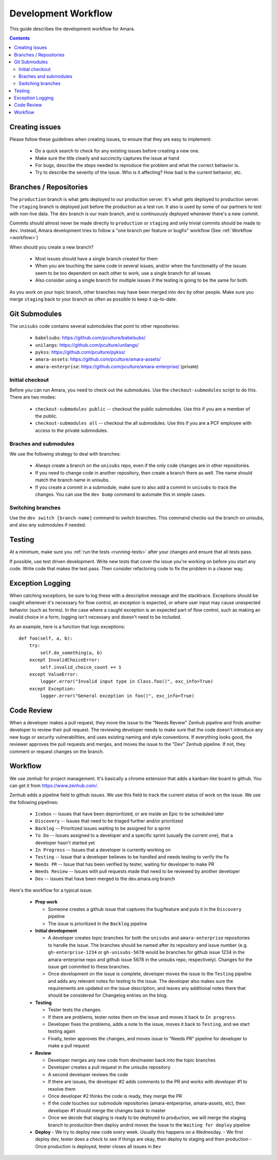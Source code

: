 Development Workflow
====================

This guide describes the development workflow for Amara.

.. contents::

Creating issues
---------------

Please follow these guidelines when creating issues, to ensure that they are
easy to implement:

  - Do a quick search to check for any existing issues before creating a new
    one.
  - Make sure the title clearly and succinctly captures the issue at hand
  - For bugs, describe the steps needed to reproduce the problem and what
    the correct behavior is.
  - Try to describe the severity of the issue.  Who is it affecting?  How bad
    is the current behavior, etc.

Branches / Repositories
-----------------------

The ``production`` branch is what gets deployed to our production server.
It's what gets deployed to production server.  The ``staging`` branch
is deployed just before the production as a test run.  It also is used by some
of our partners to test with non-live data.  The ``dev`` branch is our main
branch, and is continuously deployed whenever there's a new commit.

Commits should almost never be made directly to ``production`` or ``staging``
and only trivial commits should be made to ``dev``.  Instead, Amara development
tries to follow a "one branch per feature or bugfix" workflow (See
:ref:`Workflow <workflow>`)

When should you create a new branch?

  - Most issues should have a single branch created for them
  - When you are touching the same code in several issues, and/or when the
    functionality of the issues seem to be too dependent on each other to work,
    use a single branch for all issues
  - Also consider using a single branch for multiple issues if the testing is
    going to be the same for both.

As you work on your topic branch, other branches may have been merged into
``dev`` by other people.  Make sure you merge ``staging`` back to your branch
as often as possible to keep it up-to-date.

Git Submodules
--------------

The ``unisubs`` code contains several submodules that point to other repositories:

  - ``babelsubs``: https://github.com/pculture/babelsubs/
  - ``unilangs``: https://github.com/pculture/unilangs/
  - ``pykss``: https://github.com/pculture/pykss/
  - ``amara-assets``: https://github.com/pculture/amara-assets/
  - ``amara-enterprise``: https://github.com/pculture/amara-enterprise/ (private)


Initial checkout
^^^^^^^^^^^^^^^^

Before you can run Amara, you need to check out the submodules.  Use the
``checkout-submodules`` script to do this.  There are two modes:

  - ``checkout-submodules public`` -- checkout the public submodules.  Use this
    if you are a member of the public.
  - ``checkout-submodules all`` -- checkout the all submodules.  Use this if
    you are a PCF employee with access to the private submodules.

Braches and submodules
^^^^^^^^^^^^^^^^^^^^^^

We use the following strategy to deal with branches:

  - Always create a branch on the ``unisubs`` repo, even if the only code
    changes are in other repositories.
  - If you need to change code in another repository, then create a branch
    there as well.  The name should match the branch name in unisubs.
  - If you create a commit in a submodule, make sure to also add a commit in
    ``unisubs`` to track the changes.  You can use the ``dev bump`` command to
    automate this in simple cases.

Switching branches
^^^^^^^^^^^^^^^^^^

Use the ``dev switch [branch-name]`` command to switch branches.  This command
checks out the branch on unisubs, and also any submodules if needed.

Testing
-------

At a minimum, make sure you :ref:`run the tests <running-tests>`
after your changes and ensure that all tests pass.

If possible, use test driven development.  Write new tests that cover the
issue you're working on before you start any code.  Write code that makes the
test pass.  Then consider refactoring code to fix the problem in a cleaner
way.

Exception Logging
-----------------

When catching exceptions, be sure to log these with a descriptive message
and the stacktrace. Exceptions should be caught whenever it's necessary
for flow control, an exception is expected, or where user input may cause
unexpected behavior (such as forms). In the case where a caught exception is
an expected part of flow control, such as making an invalid choice in a form,
logging isn't necessary and doesn't need to be included.

As an example, here is a function that logs exceptions:

::

    def foo(self, a, b):
        try:
            self.do_something(a, b)
        except InvalidChoiceError:
            self.invalid_choice_count += 1
        except ValueError:
            logger.error("Invalid input type in Class.foo()", exc_info=True)
        except Exception:
            logger.error("General exception in foo()", exc_info=True)

Code Review
-----------

When a developer makes a pull request, they move the issue to the "Needs Review"
Zenhub pipeline and finds another developer to review their pull request. The
reviewing developer needs to make sure that the code doesn't introduce any new bugs
or security vulnerabilities, and uses existing naming and style conventions. If
everything looks good, the reviewer approves the pull requests and merges, and
moves the issue to the "Dev" Zenhub pipeline. If not, they comment or request
changes on the branch.

.. _workflow:

Workflow
--------

We use zenhub for project management.  It's basically a chrome extension that
adds a kanban-like board to github.  You can get it from
https://www.zenhub.com/.

Zenhub adds a pipeline field to github issues.  We use this field to track the
current status of work on the issue.  We use the following pipelines:

  - ``Icebox`` -- Issues that have been deprioritized, or are inside an Epic to be scheduled later
  - ``Discovery`` -- Issues that need to be triaged further and/or prioritized
  - ``Backlog`` -- Prioritized issues waiting to be assigned for a sprint
  - ``To Do`` -- Issues assigned to a developer and a specific sprint (usually the current one), that a developer hasn't started yet
  - ``In Progress`` -- Issues that a developer is currently working on
  - ``Testing`` -- Issue that a developer believes to be handled and needs
    testing to verify the fix
  - ``Needs PR`` -- Issue that has been verified by tester, waiting for developer to make PR
  - ``Needs Review`` -- Issues with pull requests made that need to be reviewed by another developer
  - ``Dev`` -- issues that have been merged to the dev.amara.org branch 

Here's the workflow for a typical issue:

  - **Prep work**

    - Someone creates a github issue that captures the bug/feature and puts it
      in the ``Discovery`` pipeline
    - The issue is prioritized in the ``Backlog`` pipeline

  - **Initial development**

    - A developer creates topic branches for both the ``unisubs`` and
      ``amara-enterprise`` repositories to handle the issue.  The branches
      should be named after its repository and issue number (e.g.
      ``gh-enterprise-1234`` or ``gh-unisubs-5678`` would be branches for
      github issue 1234 in the amara-enterprise repo and github issue 5678 in
      the unisubs repo, respectively).  Changes for the issue get commited to
      these branches.
    - Once development on the issue is complete, developer moves the issue
      to the ``Testing`` pipeline and adds any relevant notes for testing to
      the issue. The developer also makes sure the requirements are updated on the issue description, and leaves any additional notes there that should be considered for Changelog entries on the blog.

  - **Testing**

    - Tester tests the changes.
    - If there are problems, tester notes them on the issue and moves it back to ``In progress``.
    - Developer fixes the problems, adds a note to the issue, moves it back to ``Testing``, and we start testing again
    - Finally, tester approves the changes, and moves issue to "Needs PR" pipeline for developer to make a pull request

  - **Review**

    - Developer merges any new code from dev/master back into the topic branches
    - Developer creates a pull request in the unisubs repository
    - A second developer reviews the code
    - If there are issues, the developer #2 adds comments to the PR and works
      with developer #1 to resolve them
    - Once developer #2 thinks the code is ready, they merge the PR
    - If the code touches our submodule repositories (amara-entperprise,
      amara-assets, etc), then developer #1 should merge the changes back to master
    - Once we decide that staging is ready to be deployed to production, we will
      merge the staging branch to production then deploy andnd moves the issue
      to the ``Waiting for deploy`` pipeline

  - **Deploy**
    - We try to deploy new code every week. Usually this happens on a Wednesday.
    - We first deploy dev, tester does a check to see if things are okay, then deploy to staging and then production
    - Once production is deployed, tester closes all issues in ``Dev``

